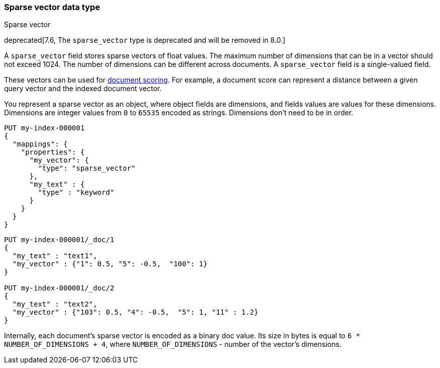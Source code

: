 [role="xpack"]
[[sparse-vector]]
=== Sparse vector data type
++++
<titleabbrev>Sparse vector</titleabbrev>
++++

deprecated[7.6, The `sparse_vector` type is deprecated and will be removed in 8.0.]

A `sparse_vector` field stores sparse vectors of float values.
The maximum number of dimensions that can be in a vector should
not exceed 1024. The number of dimensions can be
different across documents. A `sparse_vector` field is
a single-valued field.

These vectors can be used for <<vector-functions,document scoring>>.
For example, a document score can represent a distance between
a given query vector and the indexed document vector.

You represent a sparse vector as an object, where object fields
are dimensions, and fields values are values for these dimensions.
Dimensions are integer values from `0` to `65535` encoded as strings.
Dimensions don't need to be in order.

[source,console]
--------------------------------------------------
PUT my-index-000001
{
  "mappings": {
    "properties": {
      "my_vector": {
        "type": "sparse_vector"
      },
      "my_text" : {
        "type" : "keyword"
      }
    }
  }
}
--------------------------------------------------
// TEST[warning:The [sparse_vector] field type is deprecated and will be removed in 8.0.]

[source,console]
--------------------------------------------------
PUT my-index-000001/_doc/1
{
  "my_text" : "text1",
  "my_vector" : {"1": 0.5, "5": -0.5,  "100": 1}
}

PUT my-index-000001/_doc/2
{
  "my_text" : "text2",
  "my_vector" : {"103": 0.5, "4": -0.5,  "5": 1, "11" : 1.2}
}
--------------------------------------------------
// TEST[continued]

Internally, each document's sparse vector is encoded as a binary
doc value. Its size in bytes is equal to
`6 * NUMBER_OF_DIMENSIONS + 4`, where `NUMBER_OF_DIMENSIONS` -
number of the vector's dimensions.
